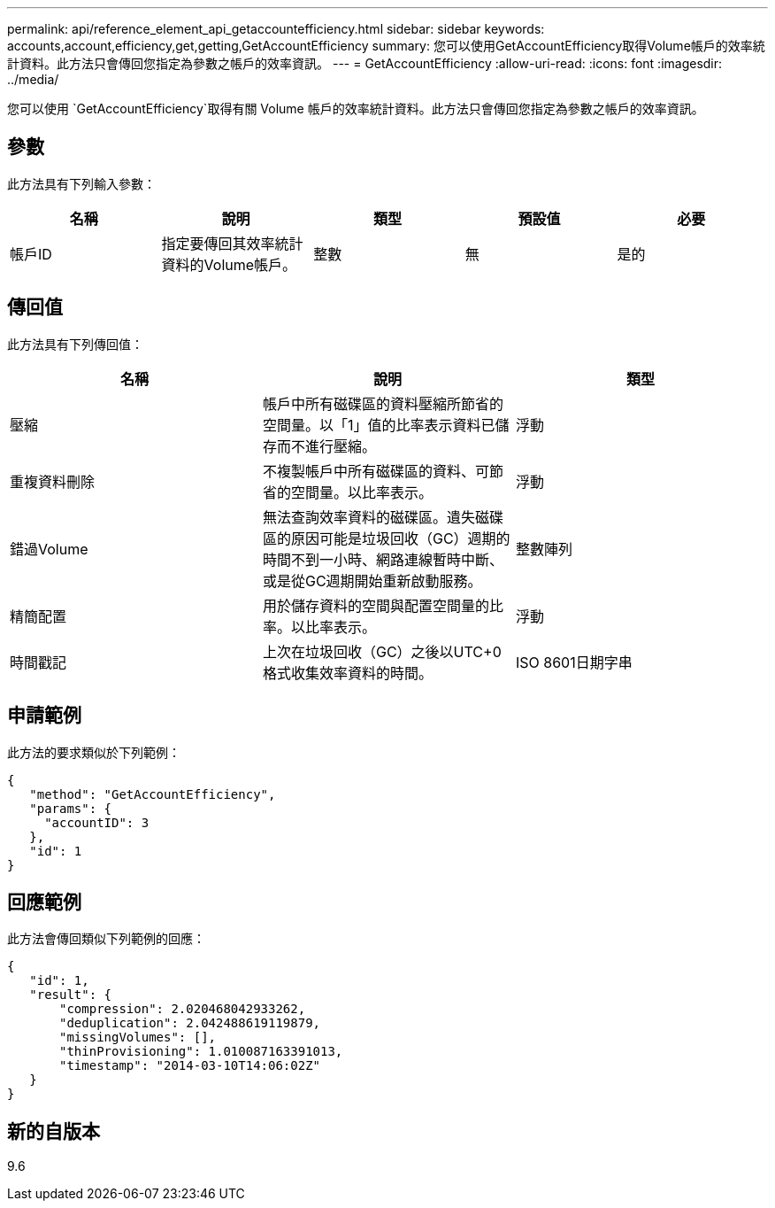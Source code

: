---
permalink: api/reference_element_api_getaccountefficiency.html 
sidebar: sidebar 
keywords: accounts,account,efficiency,get,getting,GetAccountEfficiency 
summary: 您可以使用GetAccountEfficiency取得Volume帳戶的效率統計資料。此方法只會傳回您指定為參數之帳戶的效率資訊。 
---
= GetAccountEfficiency
:allow-uri-read: 
:icons: font
:imagesdir: ../media/


[role="lead"]
您可以使用 `GetAccountEfficiency`取得有關 Volume 帳戶的效率統計資料。此方法只會傳回您指定為參數之帳戶的效率資訊。



== 參數

此方法具有下列輸入參數：

|===
| 名稱 | 說明 | 類型 | 預設值 | 必要 


 a| 
帳戶ID
 a| 
指定要傳回其效率統計資料的Volume帳戶。
 a| 
整數
 a| 
無
 a| 
是的

|===


== 傳回值

此方法具有下列傳回值：

|===
| 名稱 | 說明 | 類型 


 a| 
壓縮
 a| 
帳戶中所有磁碟區的資料壓縮所節省的空間量。以「1」值的比率表示資料已儲存而不進行壓縮。
 a| 
浮動



 a| 
重複資料刪除
 a| 
不複製帳戶中所有磁碟區的資料、可節省的空間量。以比率表示。
 a| 
浮動



 a| 
錯過Volume
 a| 
無法查詢效率資料的磁碟區。遺失磁碟區的原因可能是垃圾回收（GC）週期的時間不到一小時、網路連線暫時中斷、或是從GC週期開始重新啟動服務。
 a| 
整數陣列



 a| 
精簡配置
 a| 
用於儲存資料的空間與配置空間量的比率。以比率表示。
 a| 
浮動



 a| 
時間戳記
 a| 
上次在垃圾回收（GC）之後以UTC+0格式收集效率資料的時間。
 a| 
ISO 8601日期字串

|===


== 申請範例

此方法的要求類似於下列範例：

[listing]
----
{
   "method": "GetAccountEfficiency",
   "params": {
     "accountID": 3
   },
   "id": 1
}
----


== 回應範例

此方法會傳回類似下列範例的回應：

[listing]
----
{
   "id": 1,
   "result": {
       "compression": 2.020468042933262,
       "deduplication": 2.042488619119879,
       "missingVolumes": [],
       "thinProvisioning": 1.010087163391013,
       "timestamp": "2014-03-10T14:06:02Z"
   }
}
----


== 新的自版本

9.6

